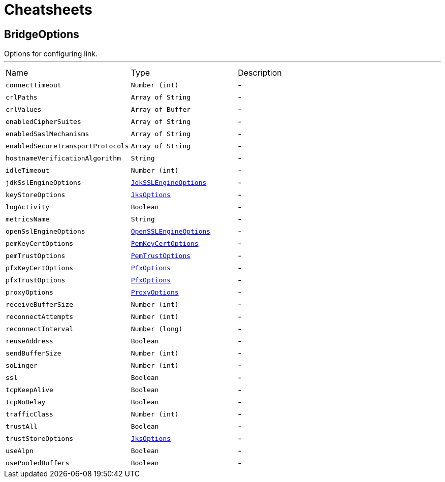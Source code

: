 = Cheatsheets

[[BridgeOptions]]
== BridgeOptions

++++
 Options for configuring link.
++++
'''

[cols=">25%,^25%,50%"]
[frame="topbot"]
|===
^|Name | Type ^| Description
|[[connectTimeout]]`connectTimeout`|`Number (int)`|-
|[[crlPaths]]`crlPaths`|`Array of String`|-
|[[crlValues]]`crlValues`|`Array of Buffer`|-
|[[enabledCipherSuites]]`enabledCipherSuites`|`Array of String`|-
|[[enabledSaslMechanisms]]`enabledSaslMechanisms`|`Array of String`|-
|[[enabledSecureTransportProtocols]]`enabledSecureTransportProtocols`|`Array of String`|-
|[[hostnameVerificationAlgorithm]]`hostnameVerificationAlgorithm`|`String`|-
|[[idleTimeout]]`idleTimeout`|`Number (int)`|-
|[[jdkSslEngineOptions]]`jdkSslEngineOptions`|`link:dataobjects.html#JdkSSLEngineOptions[JdkSSLEngineOptions]`|-
|[[keyStoreOptions]]`keyStoreOptions`|`link:dataobjects.html#JksOptions[JksOptions]`|-
|[[logActivity]]`logActivity`|`Boolean`|-
|[[metricsName]]`metricsName`|`String`|-
|[[openSslEngineOptions]]`openSslEngineOptions`|`link:dataobjects.html#OpenSSLEngineOptions[OpenSSLEngineOptions]`|-
|[[pemKeyCertOptions]]`pemKeyCertOptions`|`link:dataobjects.html#PemKeyCertOptions[PemKeyCertOptions]`|-
|[[pemTrustOptions]]`pemTrustOptions`|`link:dataobjects.html#PemTrustOptions[PemTrustOptions]`|-
|[[pfxKeyCertOptions]]`pfxKeyCertOptions`|`link:dataobjects.html#PfxOptions[PfxOptions]`|-
|[[pfxTrustOptions]]`pfxTrustOptions`|`link:dataobjects.html#PfxOptions[PfxOptions]`|-
|[[proxyOptions]]`proxyOptions`|`link:dataobjects.html#ProxyOptions[ProxyOptions]`|-
|[[receiveBufferSize]]`receiveBufferSize`|`Number (int)`|-
|[[reconnectAttempts]]`reconnectAttempts`|`Number (int)`|-
|[[reconnectInterval]]`reconnectInterval`|`Number (long)`|-
|[[reuseAddress]]`reuseAddress`|`Boolean`|-
|[[sendBufferSize]]`sendBufferSize`|`Number (int)`|-
|[[soLinger]]`soLinger`|`Number (int)`|-
|[[ssl]]`ssl`|`Boolean`|-
|[[tcpKeepAlive]]`tcpKeepAlive`|`Boolean`|-
|[[tcpNoDelay]]`tcpNoDelay`|`Boolean`|-
|[[trafficClass]]`trafficClass`|`Number (int)`|-
|[[trustAll]]`trustAll`|`Boolean`|-
|[[trustStoreOptions]]`trustStoreOptions`|`link:dataobjects.html#JksOptions[JksOptions]`|-
|[[useAlpn]]`useAlpn`|`Boolean`|-
|[[usePooledBuffers]]`usePooledBuffers`|`Boolean`|-
|===

